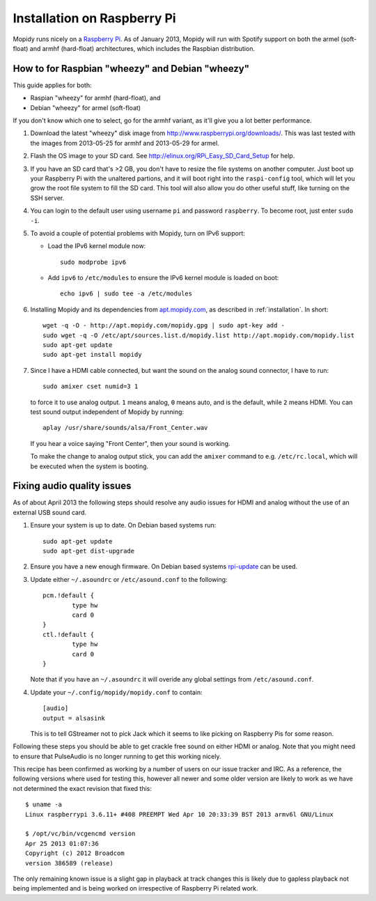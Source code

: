 .. _raspberrypi-installation:

****************************
Installation on Raspberry Pi
****************************

Mopidy runs nicely on a `Raspberry Pi <http://www.raspberrypi.org/>`_. As of
January 2013, Mopidy will run with Spotify support on both the armel
(soft-float) and armhf (hard-float) architectures, which includes the Raspbian
distribution.

.. image:: /_static/raspberry-pi-by-jwrodgers.jpg
    :width: 640
    :height: 427


.. _raspi-wheezy:

How to for Raspbian "wheezy" and Debian "wheezy"
================================================

This guide applies for both:

- Raspian "wheezy" for armhf (hard-float), and
- Debian "wheezy" for armel (soft-float)

If you don't know which one to select, go for the armhf variant, as it'll give
you a lot better performance.

#. Download the latest "wheezy" disk image from
   http://www.raspberrypi.org/downloads/. This was last tested with the images
   from 2013-05-25 for armhf and 2013-05-29 for armel.

#. Flash the OS image to your SD card. See
   http://elinux.org/RPi_Easy_SD_Card_Setup for help.

#. If you have an SD card that's >2 GB, you don't have to resize the file
   systems on another computer. Just boot up your Raspberry Pi with the
   unaltered partions, and it will boot right into the ``raspi-config`` tool,
   which will let you grow the root file system to fill the SD card. This tool
   will also allow you do other useful stuff, like turning on the SSH server.

#. You can login to the default user using username ``pi`` and password
   ``raspberry``. To become root, just enter ``sudo -i``.

#. To avoid a couple of potential problems with Mopidy, turn on IPv6 support:

   - Load the IPv6 kernel module now::

         sudo modprobe ipv6

   - Add ``ipv6`` to ``/etc/modules`` to ensure the IPv6 kernel module is
     loaded on boot::

         echo ipv6 | sudo tee -a /etc/modules

#. Installing Mopidy and its dependencies from `apt.mopidy.com
   <http://apt.mopidy.com/>`_, as described in :ref:`installation`. In short::

       wget -q -O - http://apt.mopidy.com/mopidy.gpg | sudo apt-key add -
       sudo wget -q -O /etc/apt/sources.list.d/mopidy.list http://apt.mopidy.com/mopidy.list
       sudo apt-get update
       sudo apt-get install mopidy

#. Since I have a HDMI cable connected, but want the sound on the analog sound
   connector, I have to run::

       sudo amixer cset numid=3 1

   to force it to use analog output. ``1`` means analog, ``0`` means auto, and
   is the default, while ``2`` means HDMI. You can test sound output
   independent of Mopidy by running::

       aplay /usr/share/sounds/alsa/Front_Center.wav

   If you hear a voice saying "Front Center", then your sound is working.

   To make the change to analog output stick, you can add the ``amixer``
   command to e.g. ``/etc/rc.local``, which will be executed when the system is
   booting.


Fixing audio quality issues
===========================

As of about April 2013 the following steps should resolve any audio
issues for HDMI and analog without the use of an external USB sound
card.

#. Ensure your system is up to date. On Debian based systems run::

      sudo apt-get update
      sudo apt-get dist-upgrade

#. Ensure you have a new enough firmware. On Debian based systems
   `rpi-update <https://github.com/Hexxeh/rpi-update>`_
   can be used.

#. Update either ``~/.asoundrc`` or ``/etc/asound.conf`` to the
   following::

       pcm.!default {
               type hw
               card 0
       }
       ctl.!default {
               type hw
               card 0
       }

   Note that if you have an ``~/.asoundrc`` it will overide any global
   settings from ``/etc/asound.conf``.

#. Update your ``~/.config/mopidy/mopidy.conf`` to contain::

       [audio]
       output = alsasink

   This is to tell GStreamer not to pick Jack which it seems to like picking on
   Raspberry Pis for some reason.

Following these steps you should be able to get crackle free sound on either
HDMI or analog. Note that you might need to ensure that PulseAudio is no longer
running to get this working nicely.

This recipe has been confirmed as working by a number of users on our issue
tracker and IRC. As a reference, the following versions where used for testing
this, however all newer and some older version are likely to work as we have
not determined the exact revision that fixed this::

    $ uname -a
    Linux raspberrypi 3.6.11+ #408 PREEMPT Wed Apr 10 20:33:39 BST 2013 armv6l GNU/Linux

    $ /opt/vc/bin/vcgencmd version
    Apr 25 2013 01:07:36
    Copyright (c) 2012 Broadcom
    version 386589 (release)

The only remaining known issue is a slight gap in playback at track changes
this is likely due to gapless playback not being implemented and is being
worked on irrespective of Raspberry Pi related work.
